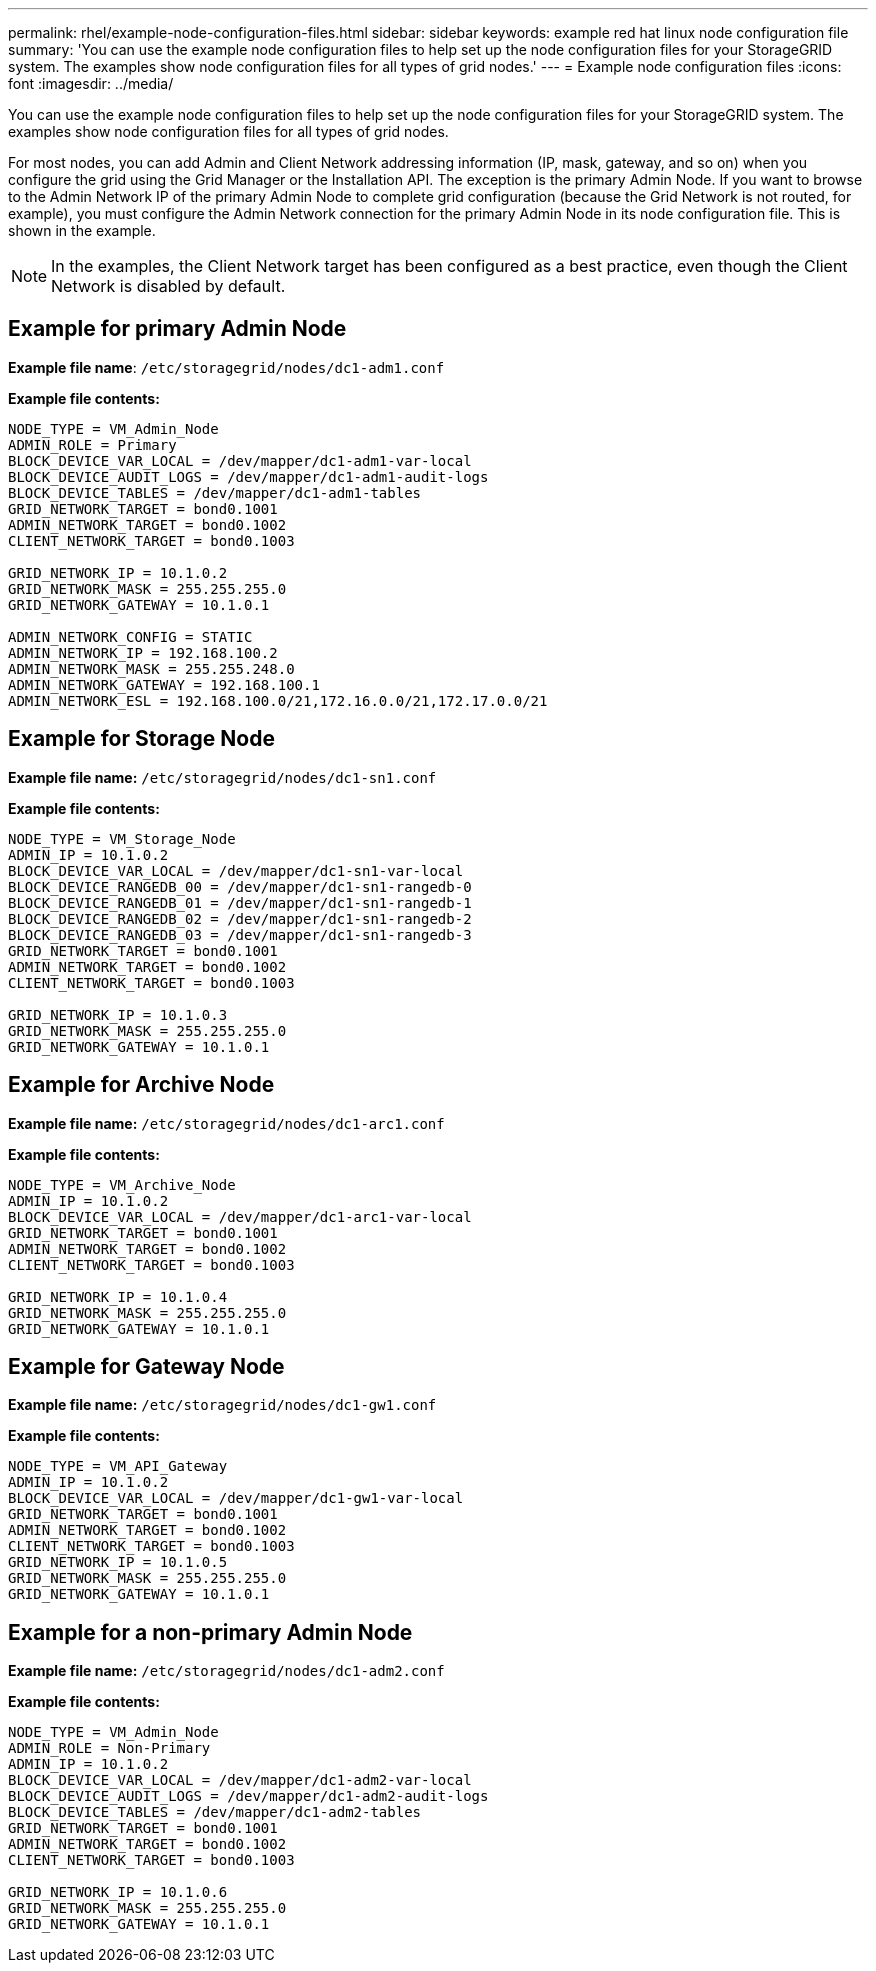 ---
permalink: rhel/example-node-configuration-files.html
sidebar: sidebar
keywords: example red hat linux node configuration file
summary: 'You can use the example node configuration files to help set up the node configuration files for your StorageGRID system. The examples show node configuration files for all types of grid nodes.'
---
= Example node configuration files
:icons: font
:imagesdir: ../media/

[.lead]
You can use the example node configuration files to help set up the node configuration files for your StorageGRID system. The examples show node configuration files for all types of grid nodes.

For most nodes, you can add Admin and Client Network addressing information (IP, mask, gateway, and so on) when you configure the grid using the Grid Manager or the Installation API. The exception is the primary Admin Node. If you want to browse to the Admin Network IP of the primary Admin Node to complete grid configuration (because the Grid Network is not routed, for example), you must configure the Admin Network connection for the primary Admin Node in its node configuration file. This is shown in the example.

NOTE: In the examples, the Client Network target has been configured as a best practice, even though the Client Network is disabled by default.

== Example for primary Admin Node

*Example file name*: `/etc/storagegrid/nodes/dc1-adm1.conf`

*Example file contents:*

----
NODE_TYPE = VM_Admin_Node
ADMIN_ROLE = Primary
BLOCK_DEVICE_VAR_LOCAL = /dev/mapper/dc1-adm1-var-local
BLOCK_DEVICE_AUDIT_LOGS = /dev/mapper/dc1-adm1-audit-logs
BLOCK_DEVICE_TABLES = /dev/mapper/dc1-adm1-tables
GRID_NETWORK_TARGET = bond0.1001
ADMIN_NETWORK_TARGET = bond0.1002
CLIENT_NETWORK_TARGET = bond0.1003

GRID_NETWORK_IP = 10.1.0.2
GRID_NETWORK_MASK = 255.255.255.0
GRID_NETWORK_GATEWAY = 10.1.0.1

ADMIN_NETWORK_CONFIG = STATIC
ADMIN_NETWORK_IP = 192.168.100.2
ADMIN_NETWORK_MASK = 255.255.248.0
ADMIN_NETWORK_GATEWAY = 192.168.100.1
ADMIN_NETWORK_ESL = 192.168.100.0/21,172.16.0.0/21,172.17.0.0/21
----

== Example for Storage Node

*Example file name:* `/etc/storagegrid/nodes/dc1-sn1.conf`

*Example file contents:*

----
NODE_TYPE = VM_Storage_Node
ADMIN_IP = 10.1.0.2
BLOCK_DEVICE_VAR_LOCAL = /dev/mapper/dc1-sn1-var-local
BLOCK_DEVICE_RANGEDB_00 = /dev/mapper/dc1-sn1-rangedb-0
BLOCK_DEVICE_RANGEDB_01 = /dev/mapper/dc1-sn1-rangedb-1
BLOCK_DEVICE_RANGEDB_02 = /dev/mapper/dc1-sn1-rangedb-2
BLOCK_DEVICE_RANGEDB_03 = /dev/mapper/dc1-sn1-rangedb-3
GRID_NETWORK_TARGET = bond0.1001
ADMIN_NETWORK_TARGET = bond0.1002
CLIENT_NETWORK_TARGET = bond0.1003

GRID_NETWORK_IP = 10.1.0.3
GRID_NETWORK_MASK = 255.255.255.0
GRID_NETWORK_GATEWAY = 10.1.0.1
----

== Example for Archive Node

*Example file name:* `/etc/storagegrid/nodes/dc1-arc1.conf`

*Example file contents:*

----
NODE_TYPE = VM_Archive_Node
ADMIN_IP = 10.1.0.2
BLOCK_DEVICE_VAR_LOCAL = /dev/mapper/dc1-arc1-var-local
GRID_NETWORK_TARGET = bond0.1001
ADMIN_NETWORK_TARGET = bond0.1002
CLIENT_NETWORK_TARGET = bond0.1003

GRID_NETWORK_IP = 10.1.0.4
GRID_NETWORK_MASK = 255.255.255.0
GRID_NETWORK_GATEWAY = 10.1.0.1
----

== Example for Gateway Node

*Example file name:* `/etc/storagegrid/nodes/dc1-gw1.conf`

*Example file contents:*

----
NODE_TYPE = VM_API_Gateway
ADMIN_IP = 10.1.0.2
BLOCK_DEVICE_VAR_LOCAL = /dev/mapper/dc1-gw1-var-local
GRID_NETWORK_TARGET = bond0.1001
ADMIN_NETWORK_TARGET = bond0.1002
CLIENT_NETWORK_TARGET = bond0.1003
GRID_NETWORK_IP = 10.1.0.5
GRID_NETWORK_MASK = 255.255.255.0
GRID_NETWORK_GATEWAY = 10.1.0.1
----

== Example for a non-primary Admin Node

*Example file name:* `/etc/storagegrid/nodes/dc1-adm2.conf`

*Example file contents:*

----
NODE_TYPE = VM_Admin_Node
ADMIN_ROLE = Non-Primary
ADMIN_IP = 10.1.0.2
BLOCK_DEVICE_VAR_LOCAL = /dev/mapper/dc1-adm2-var-local
BLOCK_DEVICE_AUDIT_LOGS = /dev/mapper/dc1-adm2-audit-logs
BLOCK_DEVICE_TABLES = /dev/mapper/dc1-adm2-tables
GRID_NETWORK_TARGET = bond0.1001
ADMIN_NETWORK_TARGET = bond0.1002
CLIENT_NETWORK_TARGET = bond0.1003

GRID_NETWORK_IP = 10.1.0.6
GRID_NETWORK_MASK = 255.255.255.0
GRID_NETWORK_GATEWAY = 10.1.0.1
----

